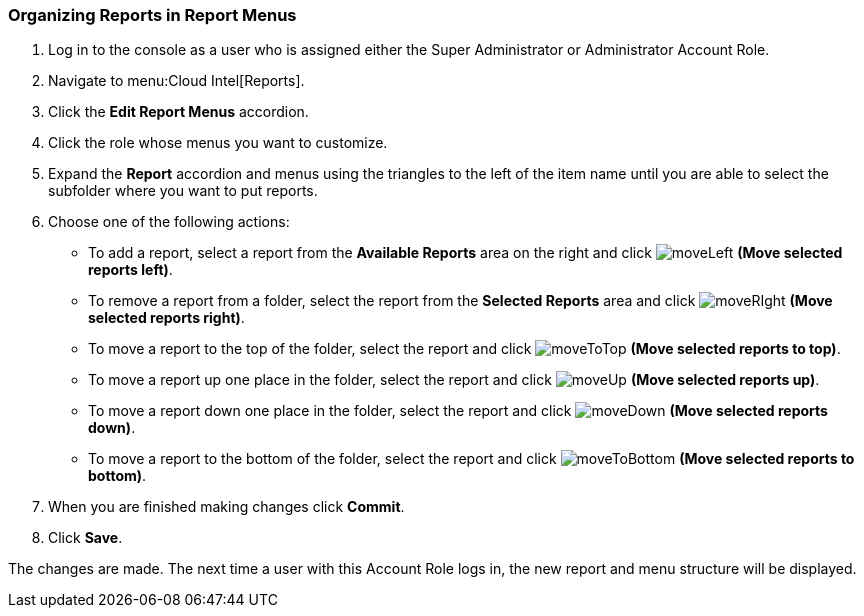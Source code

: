 [[_to_organize_reports_in_report_menus]]
=== Organizing Reports in Report Menus

. Log in to the console as a user who is assigned either the Super Administrator or Administrator Account Role.
. Navigate to menu:Cloud Intel[Reports].
. Click the *Edit Report Menus* accordion.
. Click the role whose menus you want to customize.
. Expand the *Report* accordion and menus using the triangles to the left of the item name until you are able to select the subfolder where you want to put reports.
. Choose one of the following actions:
+
* To add a report, select a report from the *Available Reports* area on the right and click  image:moveLeft.png[] *(Move selected reports left)*.
* To remove a report from a folder, select the report from the *Selected Reports* area and click  image:moveRIght.png[] *(Move selected reports right)*.
* To move a report to the top of the folder, select the report and click  image:moveToTop.png[] *(Move selected reports to top)*.
* To move a report up one place in the folder, select the report and click  image:moveUp.png[] *(Move selected reports up)*.
* To move a report down one place in the folder, select the report and click  image:moveDown.png[] *(Move selected reports down)*.
* To move a report to the bottom of the folder, select the report and click  image:moveToBottom.png[] *(Move selected reports to bottom)*.
+
. When you are finished making changes click *Commit*.
. Click *Save*.

The changes are made.
The next time a user with this Account Role logs in, the new report and menu structure will be displayed.


